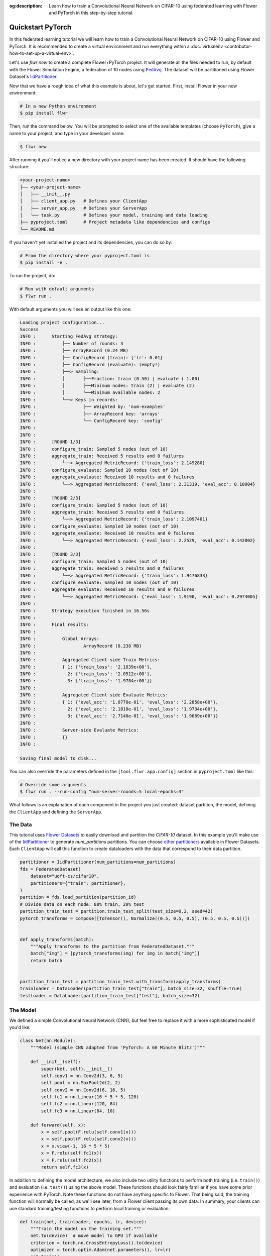:og:description: Learn how to train a Convolutional Neural Network on CIFAR-10 using federated learning with Flower and PyTorch in this step-by-step tutorial.
.. meta::
    :description: Learn how to train a Convolutional Neural Network on CIFAR-10 using federated learning with Flower and PyTorch in this step-by-step tutorial.

.. _quickstart-pytorch:

.. |message_link| replace:: ``Message``

.. _message_link: ref-api/flwr.app.Message.html

.. |arrayrecord_link| replace:: ``ArrayRecord``

.. _arrayrecord_link: ref-api/flwr.app.ArrayRecord.html

.. |context_link| replace:: ``Context``

.. _context_link: ref-api/flwr.app.Context.html

.. |clientapp_link| replace:: ``ClientApp``

.. _clientapp_link: ref-api/flwr.clientapp.ClientApp.html

.. |fedavg_link| replace:: ``FedAvg``

.. _fedavg_link: ref-api/flwr.serverapp.strategy.FedAvg.html

.. |serverapp_link| replace:: ``ServerApp``

.. _serverapp_link: ref-api/flwr.serverapp.ServerApp.html

.. |strategy_start_link| replace:: ``start``

.. _strategy_start_link: ref-api/flwr.serverapp.strategy.Strategy.html#flwr.serverapp.strategy.Strategy.start

.. |strategy_link| replace:: ``Strategy``

.. _strategy_link: ref-api/flwr.serverapp.strategy.Strategy.html

.. |result_link| replace:: ``Result``

.. _result_link: ref-api/flwr.serverapp.strategy.Result.html

Quickstart PyTorch
==================

In this federated learning tutorial we will learn how to train a Convolutional Neural
Network on CIFAR-10 using Flower and PyTorch. It is recommended to create a virtual
environment and run everything within a :doc:`virtualenv
<contributor-how-to-set-up-a-virtual-env>`.

Let's use `flwr new` to create a complete Flower+PyTorch project. It will generate all
the files needed to run, by default with the Flower Simulation Engine, a federation of
10 nodes using |fedavg_link|_. The dataset will be partitioned using Flower Dataset's
`IidPartitioner
<https://flower.ai/docs/datasets/ref-api/flwr_datasets.partitioner.IidPartitioner.html#flwr_datasets.partitioner.IidPartitioner>`_.

Now that we have a rough idea of what this example is about, let's get started. First,
install Flower in your new environment:

.. code-block:: shell

    # In a new Python environment
    $ pip install flwr

Then, run the command below. You will be prompted to select one of the available
templates (choose ``PyTorch``), give a name to your project, and type in your developer
name:

.. code-block:: shell

    $ flwr new

After running it you'll notice a new directory with your project name has been created.
It should have the following structure:

.. code-block:: shell

    <your-project-name>
    ├── <your-project-name>
    │   ├── __init__.py
    │   ├── client_app.py   # Defines your ClientApp
    │   ├── server_app.py   # Defines your ServerApp
    │   └── task.py         # Defines your model, training and data loading
    ├── pyproject.toml      # Project metadata like dependencies and configs
    └── README.md

If you haven't yet installed the project and its dependencies, you can do so by:

.. code-block:: shell

    # From the directory where your pyproject.toml is
    $ pip install -e .

To run the project, do:

.. code-block:: shell

    # Run with default arguments
    $ flwr run .

With default arguments you will see an output like this one:

.. code-block:: shell

    Loading project configuration...
    Success
    INFO :      Starting FedAvg strategy:
    INFO :          ├── Number of rounds: 3
    INFO :          ├── ArrayRecord (0.24 MB)
    INFO :          ├── ConfigRecord (train): {'lr': 0.01}
    INFO :          ├── ConfigRecord (evaluate): (empty!)
    INFO :          ├──> Sampling:
    INFO :          │       ├──Fraction: train (0.50) | evaluate ( 1.00)
    INFO :          │       ├──Minimum nodes: train (2) | evaluate (2)
    INFO :          │       └──Minimum available nodes: 2
    INFO :          └──> Keys in records:
    INFO :                  ├── Weighted by: 'num-examples'
    INFO :                  ├── ArrayRecord key: 'arrays'
    INFO :                  └── ConfigRecord key: 'config'
    INFO :
    INFO :
    INFO :      [ROUND 1/3]
    INFO :      configure_train: Sampled 5 nodes (out of 10)
    INFO :      aggregate_train: Received 5 results and 0 failures
    INFO :          └──> Aggregated MetricRecord: {'train_loss': 2.149280}
    INFO :      configure_evaluate: Sampled 10 nodes (out of 10)
    INFO :      aggregate_evaluate: Received 10 results and 0 failures
    INFO :          └──> Aggregated MetricRecord: {'eval_loss': 2.31319, 'eval_acc': 0.10004}
    INFO :
    INFO :      [ROUND 2/3]
    INFO :      configure_train: Sampled 5 nodes (out of 10)
    INFO :      aggregate_train: Received 5 results and 0 failures
    INFO :          └──> Aggregated MetricRecord: {'train_loss': 2.1097401}
    INFO :      configure_evaluate: Sampled 10 nodes (out of 10)
    INFO :      aggregate_evaluate: Received 10 results and 0 failures
    INFO :          └──> Aggregated MetricRecord: {'eval_loss': 2.2529, 'eval_acc': 0.142002}
    INFO :
    INFO :      [ROUND 3/3]
    INFO :      configure_train: Sampled 5 nodes (out of 10)
    INFO :      aggregate_train: Received 5 results and 0 failures
    INFO :          └──> Aggregated MetricRecord: {'train_loss': 1.9476833}
    INFO :      configure_evaluate: Sampled 10 nodes (out of 10)
    INFO :      aggregate_evaluate: Received 10 results and 0 failures
    INFO :          └──> Aggregated MetricRecord: {'eval_loss': 1.9190, 'eval_acc': 0.2974005}
    INFO :
    INFO :      Strategy execution finished in 16.56s
    INFO :
    INFO :      Final results:
    INFO :
    INFO :          Global Arrays:
    INFO :                  ArrayRecord (0.238 MB)
    INFO :
    INFO :          Aggregated Client-side Train Metrics:
    INFO :          { 1: {'train_loss': '2.1839e+00'},
    INFO :            2: {'train_loss': '2.0512e+00'},
    INFO :            3: {'train_loss': '1.9784e+00'}}
    INFO :
    INFO :          Aggregated Client-side Evaluate Metrics:
    INFO :          { 1: {'eval_acc': '1.0770e-01', 'eval_loss': '2.2858e+00'},
    INFO :            2: {'eval_acc': '2.1810e-01', 'eval_loss': '1.9734e+00'},
    INFO :            3: {'eval_acc': '2.7140e-01', 'eval_loss': '1.9069e+00'}}
    INFO :
    INFO :          Server-side Evaluate Metrics:
    INFO :          {}
    INFO :

    Saving final model to disk...

You can also override the parameters defined in the ``[tool.flwr.app.config]`` section
in ``pyproject.toml`` like this:

.. code-block:: shell

    # Override some arguments
    $ flwr run . --run-config "num-server-rounds=5 local-epochs=3"

What follows is an explanation of each component in the project you just created:
dataset partition, the model, defining the ``ClientApp`` and defining the ``ServerApp``.

The Data
--------

This tutorial uses `Flower Datasets <https://flower.ai/docs/datasets/>`_ to easily
download and partition the `CIFAR-10` dataset. In this example you'll make use of the
`IidPartitioner
<https://flower.ai/docs/datasets/ref-api/flwr_datasets.partitioner.IidPartitioner.html#flwr_datasets.partitioner.IidPartitioner>`_
to generate `num_partitions` partitions. You can choose `other partitioners
<https://flower.ai/docs/datasets/ref-api/flwr_datasets.partitioner.html>`_ available in
Flower Datasets. Each ``ClientApp`` will call this function to create dataloaders with
the data that correspond to their data partition.

.. code-block:: python

    partitioner = IidPartitioner(num_partitions=num_partitions)
    fds = FederatedDataset(
        dataset="uoft-cs/cifar10",
        partitioners={"train": partitioner},
    )
    partition = fds.load_partition(partition_id)
    # Divide data on each node: 80% train, 20% test
    partition_train_test = partition.train_test_split(test_size=0.2, seed=42)
    pytorch_transforms = Compose([ToTensor(), Normalize((0.5, 0.5, 0.5), (0.5, 0.5, 0.5))])


    def apply_transforms(batch):
        """Apply transforms to the partition from FederatedDataset."""
        batch["img"] = [pytorch_transforms(img) for img in batch["img"]]
        return batch


    partition_train_test = partition_train_test.with_transform(apply_transforms)
    trainloader = DataLoader(partition_train_test["train"], batch_size=32, shuffle=True)
    testloader = DataLoader(partition_train_test["test"], batch_size=32)

The Model
---------

We defined a simple Convolutional Neural Network (CNN), but feel free to replace it with
a more sophisticated model if you'd like:

.. code-block:: python

    class Net(nn.Module):
        """Model (simple CNN adapted from 'PyTorch: A 60 Minute Blitz')"""

        def __init__(self):
            super(Net, self).__init__()
            self.conv1 = nn.Conv2d(3, 6, 5)
            self.pool = nn.MaxPool2d(2, 2)
            self.conv2 = nn.Conv2d(6, 16, 5)
            self.fc1 = nn.Linear(16 * 5 * 5, 120)
            self.fc2 = nn.Linear(120, 84)
            self.fc3 = nn.Linear(84, 10)

        def forward(self, x):
            x = self.pool(F.relu(self.conv1(x)))
            x = self.pool(F.relu(self.conv2(x)))
            x = x.view(-1, 16 * 5 * 5)
            x = F.relu(self.fc1(x))
            x = F.relu(self.fc2(x))
            return self.fc3(x)

In addition to defining the model architecture, we also include two utility functions to
perform both training (i.e. ``train()``) and evaluation (i.e. ``test()``) using the
above model. These functions should look fairly familiar if you have some prior
experience with PyTorch. Note these functions do not have anything specific to Flower.
That being said, the training function will normally be called, as we'll see later, from
a Flower client passing its own data. In summary, your clients can use standard
training/testing functions to perform local training or evaluation:

.. code-block:: python

    def train(net, trainloader, epochs, lr, device):
        """Train the model on the training set."""
        net.to(device)  # move model to GPU if available
        criterion = torch.nn.CrossEntropyLoss().to(device)
        optimizer = torch.optim.Adam(net.parameters(), lr=lr)
        net.train()
        running_loss = 0.0
        for _ in range(epochs):
            for batch in trainloader:
                images = batch["img"].to(device)
                labels = batch["label"].to(device)
                optimizer.zero_grad()
                loss = criterion(net(images), labels)
                loss.backward()
                optimizer.step()
                running_loss += loss.item()
        avg_trainloss = running_loss / len(trainloader)
        return avg_trainloss


    def test(net, testloader, device):
        """Validate the model on the test set."""
        net.to(device)
        criterion = torch.nn.CrossEntropyLoss()
        correct, loss = 0, 0.0
        with torch.no_grad():
            for batch in testloader:
                images = batch["img"].to(device)
                labels = batch["label"].to(device)
                outputs = net(images)
                loss += criterion(outputs, labels).item()
                correct += (torch.max(outputs.data, 1)[1] == labels).sum().item()
        accuracy = correct / len(testloader.dataset)
        loss = loss / len(testloader)
        return loss, accuracy

The ClientApp
-------------

The main changes we have to make to use `PyTorch` with `Flower` have to do with
converting the |arrayrecord_link|_ received in the |message_link|_ into a `PyTorch`
state_dict, and vice versa when generating the reply ``Message`` from the ClientApp. We
can make use of built-in methods in the ``ArrayRecord`` to make these conversions:

.. code-block:: python

    @app.train()
    def train(msg: Message, context: Context):

        # Instantiate a PyTorch model
        model = Net()
        # Extract ArrayRecord from Message and convert to PyTorch state_dict
        state_dict = msg.content["arrays"].to_torch_state_dict()
        # Load received state_dict into model
        model.load_state_dict(state_dict)

        # ...

        # Convert state_dict back into an ArrayRecord
        array_record = ArrayRecord(model.state_dict())

The rest of the functionality is directly inspired by the centralized case. The
|clientapp_link|_ comes with three core methods (``train``, ``evaluate``, and ``query``)
that we can implement for different purposes. For example: ``train`` to train the
received model using the local data; ``evaluate`` to assess its performance of the
received model on a validation set; and ``query`` to retrieve information about the node
executing the ``ClientApp``. In this tutorial we will only make use of ``train`` and
``evaluate``.

Let's see how the ``train`` method can be implemented. It receives as input arguments a
|message_link|_ from the ``ServerApp``. By default it carries:

- an ``ArrayRecord`` with the arrays of the model to federate. By default they can be
  retrieved with key ``"arrays"`` when accessing the message content.
- a ``ConfigRecord`` with the configuration sent from the ``ServerApp``. By default it
  can be retrieved with key ``"config"`` when accessing the message content.

The ``train`` method also receives the |context_link|_, giving access to configs for
your run and node. The run config hyperparameters are defined in the ``pyproject.toml``
of your Flower App. The node config can only be set when running Flower with the
Deployment Runtime and is not directly configurable during simulations.

.. code-block:: python

    # Flower ClientApp
    app = ClientApp()


    @app.train()
    def train(msg: Message, context: Context):
        """Train the model on local data."""

        # Load the model and initialize it with the received weights
        model = Net()
        model.load_state_dict(msg.content["arrays"].to_torch_state_dict())
        device = torch.device("cuda:0" if torch.cuda.is_available() else "cpu")
        model.to(device)

        # Load the data
        partition_id = context.node_config["partition-id"]
        num_partitions = context.node_config["num-partitions"]
        trainloader, _ = load_data(partition_id, num_partitions)

        # Call the training function
        train_loss = train_fn(
            model,
            trainloader,
            context.run_config["local-epochs"],
            msg.content["config"]["lr"],
            device,
        )

        # Construct and return reply Message
        # Include the locally-trained model
        model_record = ArrayRecord(model.state_dict())
        # Include some statistics such as the training loss
        # We also want to include the number of examples used for training
        # so the strategy in the ServerApp can do FedAvg
        metrics = {
            "train_loss": train_loss,
            "num-examples": len(trainloader.dataset),
        }
        metric_record = MetricRecord(metrics)
        # RecordDict are the main payload type in Messages
        # We insert both the ArrayRecord and the MetricRecord into it
        content = RecordDict({"arrays": model_record, "metrics": metric_record})
        return Message(content=content, reply_to=msg)

The ``@app.evaluate()`` method would be near identical with two exceptions: (1) the
model is not locally trained, instead it is used to evaluate its performance on the
locally held-out validation set; (2) including the model in the reply Message is no
longer needed because it is not locally modified.

The ServerApp
-------------

To construct a |serverapp_link|_ we define its ``@app.main()`` method. This method
receive as input arguments:

- a ``Grid`` object that will be used to interface with the nodes running the
  ``ClientApp`` to involve them in a round of train/evaluate/query or other.
- a ``Context`` object that provides access to the run configuration.

In this example we use the |fedavg_link|_ and configure it with a specific value of
``fraction_train`` which is read from the run config. You can find the default value
defined in the ``pyproject.toml``. Then, the execution of the strategy is launched when
invoking its |strategy_start_link|_ method. To it we pass:

- the ``Grid`` object.
- an ``ArrayRecord`` carrying a randomly initialized model that will serve as the global
  model to federated.
- a ``ConfigRecord`` with the training hyperparameters to be sent to the clients. The
  strategy will also insert the current round number in this config before sending it to
  the participating nodes.
- the ``num_rounds`` parameter specifying how many rounds of ``FedAvg`` to perform.

.. code-block:: python

    # Create ServerApp
    app = ServerApp()


    @app.main()
    def main(grid: Grid, context: Context) -> None:
        """Main entry point for the ServerApp."""

        # Read run config
        fraction_train: float = context.run_config["fraction-train"]
        num_rounds: int = context.run_config["num-server-rounds"]
        lr: float = context.run_config["lr"]

        # Load global model
        global_model = Net()
        arrays = ArrayRecord(global_model.state_dict())

        # Initialize FedAvg strategy
        strategy = FedAvg(fraction_train=fraction_train)

        # Start strategy, run FedAvg for `num_rounds`
        result = strategy.start(
            grid=grid,
            initial_arrays=arrays,
            train_config=ConfigRecord({"lr": lr}),
            num_rounds=num_rounds,
        )

        # Save final model to disk
        print("\nSaving final model to disk...")
        state_dict = result.arrays.to_torch_state_dict()
        torch.save(state_dict, "final_model.pt")

Note the ``start`` method of the strategy returns a |result_link|_ object. This object
contains all the relevant information about the FL process, including the final model
weights as an ``ArrayRecord``, and federated training and evaluation metrics as
``MetricRecords``.

Congratulations! You've successfully built and run your first federated learning system.

.. note::

    Check the `source code
    <https://github.com/adap/flower/blob/main/examples/quickstart-pytorch>`_ of the
    extended version of this tutorial in ``examples/quickstart-pytorch`` in the Flower
    GitHub repository.

